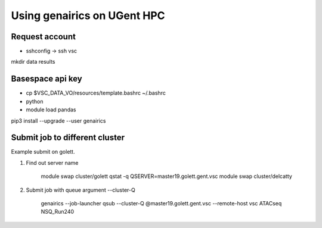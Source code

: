 Using genairics on UGent HPC
----------------------------

Request account
===============

* sshconfig -> ssh vsc


mkdir data results

Basespace api key
=================

* cp $VSC_DATA_VO/resources/template.bashrc ~/.bashrc
  
* python

* module load pandas
pip3 install --upgrade --user genairics



Submit job to different cluster
===============================

Example submit on golett.

1. Find out server name
   
    module swap cluster/golett
    qstat -q
    QSERVER=master19.golett.gent.vsc
    module swap cluster/delcatty

2. Submit job with queue argument --cluster-Q

    genairics --job-launcher qsub --cluster-Q @master19.golett.gent.vsc --remote-host vsc ATACseq NSQ_Run240
